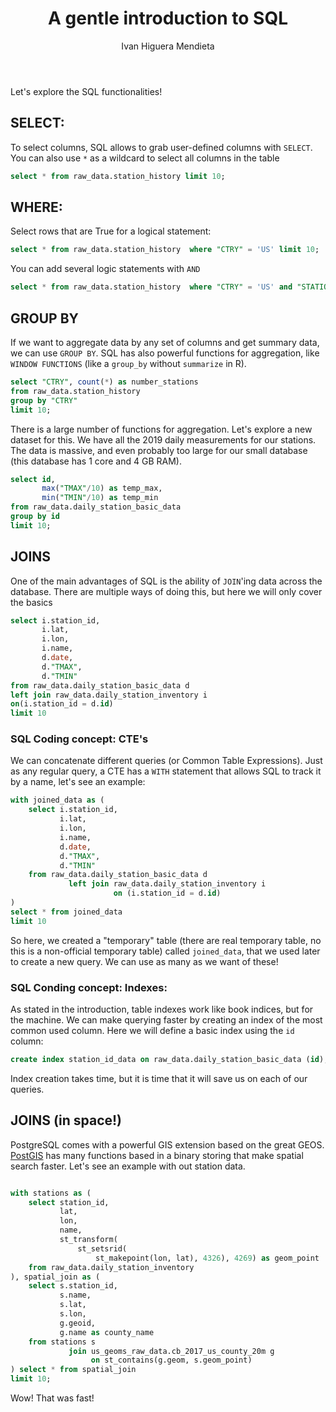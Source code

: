 #+TITLE: A gentle introduction to SQL
#+AUTHOR: Ivan Higuera Mendieta

Let's explore the SQL functionalities! 

** SELECT:

To select columns, SQL allows to grab user-defined columns with ~SELECT~. You can also use ~*~ as a
wildcard to select all columns in the table

#+HEADER: :engine postgresql
#+HEADER: :dbhost localhost
#+HEADER: :dbuser newbies
#+HEADER: :dbpassword 174Tl6rBBrohpgJ5BFsN4b7CnoGbxh
#+HEADER: :database orientation2019
#+HEADER: :cmdline -p9000
#+BEGIN_SRC sql 
select * from raw_data.station_history limit 10; 
#+END_SRC

#+RESULTS:
|   USAF |  WBAN | STATION NAME | CTRY | STATE | ICAO |     LAT |      LON | ELEV(M) |    BEGIN |      END |
|--------+-------+--------------+------+-------+------+---------+----------+---------+----------+----------|
| 007018 | 99999 | WXPOD 7018   |      |       |      | +00.000 | +000.000 | +7018.0 | 20110309 | 20130730 |
| 007026 | 99999 | WXPOD 7026   | AF   |       |      | +00.000 | +000.000 | +7026.0 | 20120713 | 20170822 |
| 007070 | 99999 | WXPOD 7070   | AF   |       |      | +00.000 | +000.000 | +7070.0 | 20140923 | 20150926 |
| 008260 | 99999 | WXPOD8270    |      |       |      | +00.000 | +000.000 | +0000.0 | 20050101 | 20100731 |
| 008268 | 99999 | WXPOD8278    | AF   |       |      | +32.950 | +065.567 | +1156.7 | 20100519 | 20120323 |
| 008307 | 99999 | WXPOD 8318   | AF   |       |      | +00.000 | +000.000 | +8318.0 | 20100421 | 20100421 |
| 008411 | 99999 | XM20         |      |       |      |         |          |         | 20160217 | 20160217 |
| 008414 | 99999 | XM18         |      |       |      |         |          |         | 20160216 | 20160217 |
| 008415 | 99999 | XM21         |      |       |      |         |          |         | 20160217 | 20160217 |
| 008418 | 99999 | XM24         |      |       |      |         |          |         | 20160217 | 20160217 |


** WHERE:

Select rows that are True for a logical statement:

#+HEADER: :engine postgresql
#+HEADER: :dbhost localhost
#+HEADER: :dbuser newbies
#+HEADER: :dbpassword 174Tl6rBBrohpgJ5BFsN4b7CnoGbxh
#+HEADER: :database orientation2019
#+HEADER: :cmdline -p9000
#+BEGIN_SRC sql 
select * from raw_data.station_history  where "CTRY" = 'US' limit 10; 
#+END_SRC

#+RESULTS:
|   USAF |  WBAN | STATION NAME       | CTRY | STATE | ICAO |     LAT |      LON | ELEV(M) |    BEGIN |      END |
|--------+-------+--------------------+------+-------+------+---------+----------+---------+----------+----------|
| 621010 | 99999 | MOORED BUOY        | US   |       |      | +50.600 | -002.933 | -0999.0 | 20080721 | 20080721 |
| 621110 | 99999 | MOORED BUOY        | US   |       |      | +58.900 | -000.200 | -0999.0 | 20041118 | 20041118 |
| 621130 | 99999 | MOORED BUOY        | US   |       |      | +58.400 | +000.300 | -0999.0 | 20040726 | 20040726 |
| 621160 | 99999 | MOORED BUOY        | US   |       |      | +58.100 | +001.800 | -0999.0 | 20040829 | 20040829 |
| 621170 | 99999 | MOORED BUOY        | US   |       |      | +57.900 | +000.100 | -0999.0 | 20040726 | 20040726 |
| 621220 | 99999 | MOORED BUOY        | US   |       |      | +56.500 | +002.017 | -0999.0 | 20040801 | 20040801 |
| 621250 | 99999 | MOORED BUOY        | US   |       |      | +53.800 | -003.800 | -0999.0 | 20081204 | 20081204 |
| 621260 | 99999 | MOORED BUOY        | US   |       |      | +53.800 | -003.600 | -0999.0 | 20041030 | 20041101 |
| 621300 | 99999 | MOORED BUOY        | US   |       |      | +53.000 | +001.700 | -0999.0 | 20041110 | 20041110 |
| 621370 | 99999 | PLATFORM NO. 62137 | US   |       |      | +57.350 | +001.467 | +0000.0 | 20040726 | 20040726 |

You can add several logic statements with ~AND~

#+HEADER: :engine postgresql
#+HEADER: :dbhost localhost
#+HEADER: :dbuser newbies
#+HEADER: :dbpassword 174Tl6rBBrohpgJ5BFsN4b7CnoGbxh
#+HEADER: :database orientation2019
#+HEADER: :cmdline -p9000
#+BEGIN_SRC sql 
select * from raw_data.station_history  where "CTRY" = 'US' and "STATION NAME" ~ 'CHICAGO' limit 10; 
#+END_SRC

#+RESULTS:
|   USAF |  WBAN | STATION NAME                         | CTRY | STATE | ICAO |     LAT |      LON | ELEV(M) |    BEGIN |      END |
|--------+-------+--------------------------------------+------+-------+------+---------+----------+---------+----------+----------|
| 724958 | 99999 | PORT CHICAGO                         | US   | CA    |      | +38.030 | -122.030 | +0012.0 | 19750916 | 19960607 |
| 725300 | 94846 | CHICAGO O'HARE INTERNATIONAL AIRPORT | US   | IL    | KORD | +41.995 | -087.934 | +0201.8 | 19461001 | 20190722 |
| 725337 | 04807 | GARY/CHICAGO AIRPORT                 | US   | IN    | KGYY | +41.617 | -087.417 | +0180.1 | 20060101 | 20190722 |
| 725337 | 99999 | GARY CHICAGO                         | US   | IN    | KGYY | +41.617 | -087.400 | +0180.0 | 19810126 | 20051231 |
| 725340 | 14819 | CHICAGO MIDWAY INTL ARPT             | US   | IL    | KMDW | +41.786 | -087.752 | +0186.5 | 19730101 | 20190722 |
| 725344 | 99999 | CHICAGO / CALUMET COAST GUARD ST     | US   |       |      | +41.720 | -087.530 | +0180.0 | 19940303 | 19960630 |
| 725346 | 94866 | CHICAGO/MEIGS                        | US   | IL    | KCGX | +41.867 | -087.600 | +0181.0 | 19730101 | 20080618 |
| 725346 | 99999 | CHICAGO/MEIGS                        | US   | IL    | KCGX | +41.867 | -087.600 | +0181.0 | 20000101 | 20030409 |
| 725347 | 99999 | CHICAGO/WAUKEGAN                     | US   | IL    | KUGN | +42.417 | -087.867 | +0222.0 | 19890421 | 20051231 |
| 994034 | 99999 | PORT CHICAGO                         | US   | CA    |      | +38.057 | -122.038 | +0002.0 | 20080101 | 20190722 |


** GROUP BY

If we want to aggregate data by any set of columns and get summary data, we can use ~GROUP BY~. SQL
has also powerful functions for aggregation, like ~WINDOW FUNCTIONS~ (like a ~group_by~ without
~summarize~ in R).  

#+HEADER: :engine postgresql
#+HEADER: :dbhost localhost
#+HEADER: :dbuser newbies
#+HEADER: :dbpassword 174Tl6rBBrohpgJ5BFsN4b7CnoGbxh
#+HEADER: :database orientation2019
#+HEADER: :cmdline -p9000
#+BEGIN_SRC sql 
select "CTRY", count(*) as number_stations
from raw_data.station_history 
group by "CTRY" 
limit 10; 
#+END_SRC

#+RESULTS:
| CTRY | number_stations |
|------+-----------------|
| RQ   |              39 |
| KS   |             199 |
| FK   |              14 |
| EN   |              37 |
| FG   |               6 |
| OD   |              14 |
| PN   |               2 |
| SN   |               5 |
| SI   |              56 |
| KR   |              16 |

There is a large number of functions for aggregation. Let's explore a new dataset for this. We have
all the 2019 daily measurements for our stations. The data is massive, and even probably too large
for our small database (this database has 1 core and 4 GB RAM). 

#+HEADER: :engine postgresql
#+HEADER: :dbhost localhost
#+HEADER: :dbuser newbies
#+HEADER: :dbpassword 174Tl6rBBrohpgJ5BFsN4b7CnoGbxh
#+HEADER: :database orientation2019
#+HEADER: :cmdline -p9000
#+BEGIN_SRC sql 
select id,
       max("TMAX"/10) as temp_max,
       min("TMIN"/10) as temp_min
from raw_data.daily_station_basic_data
group by id
limit 10;
#+END_SRC

#+RESULTS:
| id          |            temp_max |               temp_min |
|-------------+---------------------+------------------------|
| AE000041196 | 45.9000000000000000 |     7.0000000000000000 |
| AEM00041194 | 46.6000000000000000 |    14.0000000000000000 |
| AEM00041217 | 47.0000000000000000 |    11.3000000000000000 |
| AEM00041218 | 48.7000000000000000 |    10.1000000000000000 |
| AFM00040938 | 44.4000000000000000 |    -8.6000000000000000 |
| AFM00040948 | 32.1000000000000000 |    -5.0000000000000000 |
| AFM00040990 | 44.2000000000000000 |    -3.5000000000000000 |
| AG000060390 | 23.1000000000000000 | 0.00000000000000000000 |
| AG000060590 | 26.2000000000000000 |    -4.8000000000000000 |
| AG000060611 | 23.3000000000000000 |    -2.7000000000000000 |

** JOINS

One of the main advantages of SQL is the ability of ~JOIN~'ing data across the database. There are
multiple ways of doing this, but here we will only cover the basics

#+HEADER: :engine postgresql
#+HEADER: :dbhost localhost
#+HEADER: :dbuser newbies
#+HEADER: :dbpassword 174Tl6rBBrohpgJ5BFsN4b7CnoGbxh
#+HEADER: :database orientation2019
#+HEADER: :cmdline -p9000
#+BEGIN_SRC sql 
select i.station_id,
       i.lat,
       i.lon,
       i.name,
       d.date,
       d."TMAX",
       d."TMIN"
from raw_data.daily_station_basic_data d 
left join raw_data.daily_station_inventory i 
on(i.station_id = d.id)
limit 10
#+END_SRC

#+RESULTS:
| station_id  |    lat |    lon | name               |     date | TMAX | TMIN |
|-------------+--------+--------+--------------------+----------+------+------|
| AE000041196 | 25.333 | 55.517 | HARJAH INTER. AIRP | 20190101 |  269 |  140 |
| AE000041196 | 25.333 | 55.517 | HARJAH INTER. AIRP | 20190102 |  265 |  137 |
| AE000041196 | 25.333 | 55.517 | HARJAH INTER. AIRP | 20190103 |  294 |      |
| AE000041196 | 25.333 | 55.517 | HARJAH INTER. AIRP | 20190104 |      |  159 |
| AE000041196 | 25.333 | 55.517 | HARJAH INTER. AIRP | 20190105 |      |      |
| AE000041196 | 25.333 | 55.517 | HARJAH INTER. AIRP | 20190106 |  272 |  129 |
| AE000041196 | 25.333 | 55.517 | HARJAH INTER. AIRP | 20190107 |  280 |  139 |
| AE000041196 | 25.333 | 55.517 | HARJAH INTER. AIRP | 20190108 |  275 |  141 |
| AE000041196 | 25.333 | 55.517 | HARJAH INTER. AIRP | 20190109 |  292 |  138 |
| AE000041196 | 25.333 | 55.517 | HARJAH INTER. AIRP | 20190110 |  262 |  164 |


*** SQL Coding concept: CTE's

We can concatenate different queries (or Common Table Expressions). Just as any regular query, a CTE
has a ~WITH~ statement that allows SQL to track it by a name, let's see an example: 

#+HEADER: :engine postgresql
#+HEADER: :dbhost localhost
#+HEADER: :dbuser newbies
#+HEADER: :dbpassword 174Tl6rBBrohpgJ5BFsN4b7CnoGbxh
#+HEADER: :database orientation2019
#+HEADER: :cmdline -p9000
#+BEGIN_SRC sql 
with joined_data as (
    select i.station_id,
           i.lat,
           i.lon,
           i.name,
           d.date,
           d."TMAX",
           d."TMIN"
    from raw_data.daily_station_basic_data d
             left join raw_data.daily_station_inventory i
                       on (i.station_id = d.id)
)
select * from joined_data
limit 10
#+END_SRC

#+RESULTS:
| station_id  |    lat |    lon | name               |     date | TMAX | TMIN |
|-------------+--------+--------+--------------------+----------+------+------|
| AE000041196 | 25.333 | 55.517 | HARJAH INTER. AIRP | 20190101 |  269 |  140 |
| AE000041196 | 25.333 | 55.517 | HARJAH INTER. AIRP | 20190102 |  265 |  137 |
| AE000041196 | 25.333 | 55.517 | HARJAH INTER. AIRP | 20190103 |  294 |      |
| AE000041196 | 25.333 | 55.517 | HARJAH INTER. AIRP | 20190104 |      |  159 |
| AE000041196 | 25.333 | 55.517 | HARJAH INTER. AIRP | 20190105 |      |      |
| AE000041196 | 25.333 | 55.517 | HARJAH INTER. AIRP | 20190106 |  272 |  129 |
| AE000041196 | 25.333 | 55.517 | HARJAH INTER. AIRP | 20190107 |  280 |  139 |
| AE000041196 | 25.333 | 55.517 | HARJAH INTER. AIRP | 20190108 |  275 |  141 |
| AE000041196 | 25.333 | 55.517 | HARJAH INTER. AIRP | 20190109 |  292 |  138 |
| AE000041196 | 25.333 | 55.517 | HARJAH INTER. AIRP | 20190110 |  262 |  164 |

So here, we created a "temporary" table (there are real temporary table, no this is a non-official
temporary table) called ~joined_data~, that we used later to create a new query. We can use as many
as we want of these! 

*** SQL Conding concept: Indexes:  

As stated in the introduction, table indexes work like book indices, but for the machine. We can
make querying faster by creating an index of the most common used column. Here we will define a
basic index using the ~id~ column:

#+HEADER: :engine postgresql
#+HEADER: :dbhost localhost
#+HEADER: :dbuser newbies
#+HEADER: :dbpassword 174Tl6rBBrohpgJ5BFsN4b7CnoGbxh
#+HEADER: :database orientation2019
#+HEADER: :cmdline -p9000
#+BEGIN_SRC sql 
create index station_id_data on raw_data.daily_station_basic_data (id);
#+END_SRC

Index creation takes time, but it is time that it will save us on each of our queries. 

** JOINS (in space!)

PostgreSQL comes with a powerful GIS extension based on the great GEOS. [[https://postgis.net][PostGIS]] has many functions
based in a binary storing that make spatial search faster. Let's see an example with out station
data. 

 #+HEADER: :engine postgresql
#+HEADER: :dbhost localhost
#+HEADER: :dbuser newbies
#+HEADER: :dbpassword 174Tl6rBBrohpgJ5BFsN4b7CnoGbxh
#+HEADER: :database orientation2019
#+HEADER: :cmdline -p9000
#+BEGIN_SRC sql 

with stations as (
    select station_id,
           lat,
           lon,
           name,
           st_transform(
               st_setsrid(
                   st_makepoint(lon, lat), 4326), 4269) as geom_point
    from raw_data.daily_station_inventory
), spatial_join as (
    select s.station_id,
           s.name,
           s.lat,
           s.lon,
           g.geoid,
           g.name as county_name
    from stations s
             join us_geoms_raw_data.cb_2017_us_county_20m g
                  on st_contains(g.geom, s.geom_point)
) select * from spatial_join
limit 10;  
#+END_SRC

#+RESULTS:
| station_id  | name              |     lat |      lon | geoid | county_name       |
|-------------+-------------------+---------+----------+-------+-------------------|
| AR000087803 | SQUEL AERO        |  42.933 |   -71.15 | 33015 | Rockingham        |
| ARM00087800 | L BOLSON          |  41.943 |  -71.532 | 44007 | Providence        |
| ARM00087814 | ASO DE INDIOS     |  43.817 |  -68.883 | 23013 | Knox              |
| BLM00085242 | UAN MENDOZA       |  17.963 |  -67.076 | 72079 | Lajas             |
| CA005020881 | MERSON AUTO       |    49.0 | -97.2333 | 38067 | Pembina           |
| CA005020882 | MERSON AUT        |    49.0 | -97.2333 | 38067 | Pembina           |
| CA006020559 | ARWICK            | 48.6333 | -93.9667 | 27071 | Koochiching       |
| CA006022010 | EVLIN             | 48.5167 |   -93.75 | 27071 | Koochiching       |
| CA006026853 | AINY RIVER        | 48.7667 | -94.6667 | 27077 | Lake of the Woods |
| CA00602FQ5L | AINY RIVER-COOPER | 48.7333 | -94.6167 | 27077 | Lake of the Woods |


Wow! That was fast! 
